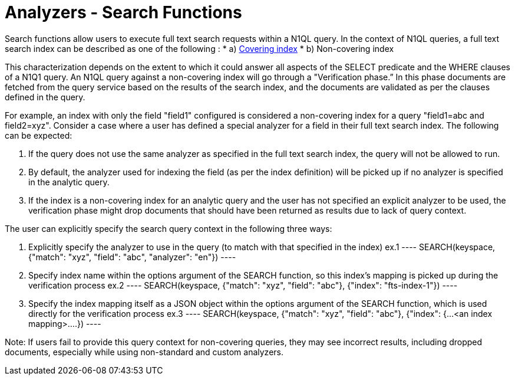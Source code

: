 = Analyzers - Search Functions

Search functions allow users to execute full text search requests within a N1QL query.
In the context of N1QL queries, a full text search index can be described as one of the following :
* a) xref:n1ql/n1ql-language-reference/covering-indexes.html[Covering index]
* b) Non-covering index

This characterization depends on the extent to which it could answer all aspects of the SELECT predicate and the WHERE clauses of a N1Q1 query.
An N1QL query against a non-covering index will go through a "Verification phase.” In this phase  documents are fetched from the query service based on the results of the search index, and the documents are validated as per the clauses defined in the query.

For example, an index with only the field "field1" configured is considered a non-covering index for a query "field1=abc and field2=xyz".
Consider a case where a user has defined a special analyzer for a field in their full text search index. The following can be expected: 

1. If the query does not use the same analyzer as specified in the full text search index, the query will not be allowed to run. 
2. By default, the analyzer used for indexing the field (as per the index definition) will be picked up if no analyzer is specified in the analytic query.
3. If the index is a non-covering index for an analytic query and the user has not specified an explicit analyzer to be used, the verification phase might drop documents that should have been returned as results due to lack of query context.
 
The user can explicitly specify the search query context in the following three ways:

1. Explicitly specify the analyzer to use in the query (to match with that specified in the index)
    ex.1 
    ----
    SEARCH(keyspace, {"match": "xyz", "field": "abc", "analyzer": "en"})
    ----
2. Specify index name within the options argument of the SEARCH function, so this index’s mapping is picked up during the verification process
    ex.2
    ----
    SEARCH(keyspace, {"match": "xyz", "field": "abc"}, {"index": "fts-index-1"})
    ----
3. Specify the index mapping itself as a JSON object within the options argument of the SEARCH function, which is used directly for the verification process
    ex.3
    ----
    SEARCH(keyspace, {"match": "xyz", "field": "abc"}, {"index": {...<an index mapping>....})
    ----

Note: If users fail to provide this query context for non-covering queries, they may see incorrect results, including dropped documents, especially while using non-standard and custom analyzers.
